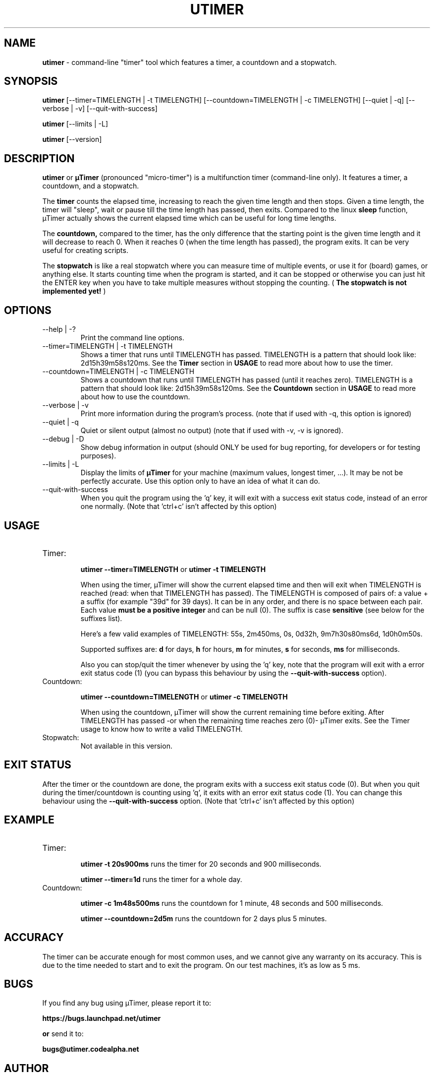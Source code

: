 .TH "UTIMER" "1" "January 21, 2009" "" "uTimer"
.SH "NAME"
\fButimer\fP \- command\-line "timer" tool which features a timer, a countdown and a stopwatch.

.SH "SYNOPSIS"
.B utimer
.RI [\-\-timer=TIMELENGTH\ |\ \-t\ TIMELENGTH]
.RI [\-\-countdown=TIMELENGTH\ |\ \-c\ TIMELENGTH]
.RI [\-\-quiet\ |\ \-q]
.RI [\-\-verbose\ |\ \-v]
.RI [\-\-quit\-with\-success]

.B utimer
.RI [\-\-limits\ |\ \-L]

.B utimer
.RI [\-\-version]
.SH "DESCRIPTION"
.B utimer
or 
.B µTimer
(pronounced "micro\-timer") is a multifunction timer (command\-line only). It features a timer, a countdown, and a stopwatch.

The
.B timer
counts the elapsed time, increasing to reach the given time length and then stops. Given a time length, the timer will "sleep", wait or pause till the time length has passed, then exits. Compared to the linux
.B sleep
function, µTimer actually shows the current elapsed time which can be useful for long time lengths.

The
.B countdown,
compared to the timer, has the only difference that the starting point is the given time length and it will decrease to reach 0. When it reaches 0 (when the time length has passed), the program exits. It can be very useful for creating scripts.

The
.B stopwatch
is like a real stopwatch where you can measure time of multiple events, or use it for (board) games, or anything else. It starts counting time when the program is started, and it can be stopped or otherwise you can just hit the ENTER key when you have to take multiple measures without stopping the counting. (
.B The stopwatch is not implemented yet!
)

.LP 
.SH "OPTIONS"
.B
.IP --help\ |\ \-?
Print the command line options.
.B
.IP --timer=TIMELENGTH\ |\ \-t\ TIMELENGTH
Shows a timer that runs until TIMELENGTH has passed. TIMELENGTH is a pattern that should look like: 2d15h39m58s120ms. See the 
.B Timer
section in
.B USAGE
to read more about how to use the timer.
.B
.IP --countdown=TIMELENGTH\ |\ \-c\ TIMELENGTH
Shows a countdown that runs until TIMELENGTH has passed (until it reaches zero). TIMELENGTH is a pattern that should look like: 2d15h39m58s120ms. See the 
.B Countdown
section in
.B USAGE
to read more about how to use the countdown.
.B
.IP --verbose\ |\ \-v
Print more information during the program's process. (note that if used with -q, this option is ignored)
.B
.IP --quiet\ |\ \-q
Quiet or silent output (almost no output) (note that if used with -v, -v is ignored).
.B
.IP --debug\ |\ \-D
Show debug information in output (should ONLY be used for bug reporting, for developers or for testing purposes).
.B
.IP --limits\ |\ \-L
Display the limits of
.B µTimer
for your machine (maximum values, longest timer, ...). It may be not be perfectly accurate. Use this option only to have an idea of what it can do.
.B
.IP --quit-with-success
When you quit the program using the 'q' key, it will exit with a success exit status code, instead of an error one normally. (Note that 'ctrl+c' isn't affected by this option)
.SH "USAGE"
.B
.IP Timer:


.B utimer --timer=TIMELENGTH
or
.B utimer -t TIMELENGTH

When using the timer, µTimer will show the current elapsed time and then will exit when TIMELENGTH is reached (read: when that TIMELENGTH has passed).
The TIMELENGTH is composed of pairs of: a value + a suffix (for example "39d" for 39 days). It can be in any order, and there is no space between each pair. Each value 
.B must be a positive integer
and can be null (0). The suffix is case
.B sensitive
(see below for the suffixes list). 

Here's a few valid examples of TIMELENGTH:
55s,
2m450ms,
0s,
0d32h,
9m7h30s80ms6d,
1d0h0m50s.

Supported suffixes are:
.B d
for days,
.B h
for hours,
.B m
for minutes,
.B s
for seconds,
.B ms
for milliseconds.



Also you can stop/quit the timer whenever by using the 'q' key, note that the program will exit with a error exit status code (1) (you can bypass this behaviour by using the
.B --quit-with-success
option).

.B
.IP Countdown:

.B utimer --countdown=TIMELENGTH
or
.B utimer -c TIMELENGTH

When using the countdown, µTimer will show the current remaining time before exiting. After TIMELENGTH has passed -or when the remaining time reaches zero (0)- µTimer exits.
See the Timer usage to know how to write a valid TIMELENGTH.
.B
.IP Stopwatch:
Not available in this version.
.SH EXIT STATUS
After the timer or the countdown are done, the program exits with a success exit status code (0). But when you quit during the timer/countdown is counting using 'q', it exits with an error exit status code (1). You can change this behaviour using the 
.B --quit-with-success
option. (Note that 'ctrl+c' isn't affected by this option)

.SH "EXAMPLE"
.IP Timer:


.B utimer \-t 20s900ms
runs the timer for 20 seconds and 900 milliseconds.
.IP
.B utimer \--timer=1d
runs the timer for a whole day.

.IP Countdown:

.B utimer \-c 1m48s500ms
runs the countdown for 1 minute, 48 seconds and 500 milliseconds.
.IP
.B utimer \--countdown=2d5m
runs the countdown for 2 days plus 5 minutes.
.SH "ACCURACY"
The timer can be accurate enough for most common uses, and we cannot give any warranty on its accuracy. This is due to the time needed to start and to exit the program. On our test machines, it's as low as 5 ms.
.SH "BUGS"
If you find any bug using µTimer, please report it to:

.B https://bugs.launchpad.net/utimer

.B or
send it to:

.B bugs@utimer.codealpha.net
.SH "AUTHOR"
Arnaud "Weboide" Soyez <weboide@codealpha.net>
